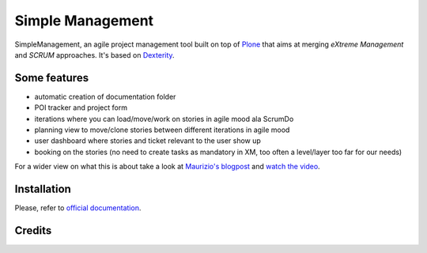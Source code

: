 Simple Management
=================

SimpleManagement, an agile project management tool built on top of `Plone`__ that aims at merging `eXtreme Management` and `SCRUM` approaches. It's based on `Dexterity`__.

Some features
-------------

- automatic creation of documentation folder
- POI tracker and project form
- iterations where you can load/move/work on stories in agile mood ala ScrumDo
- planning view to move/clone stories between different iterations in agile mood
- user dashboard where stories and ticket relevant to the user show up
- booking on the stories (no need to create tasks as mandatory in XM, too often a level/layer too far for our needs)

For a wider view on what this is about take a look at `Maurizio's blogpost`__ and `watch the video`__.


Installation
------------

Please, refer to `official documentation`__.


Credits
-------

.. image:: http://www.abstract.it/logo-abstract-readme
   :alt: Abstract Website
   :target: http://www.abstract.it


__ http://pypi.python.org/pypi/Plone
__ http://pypi.python.org/pypi/plone.dexterity
__ http://www.abstract.it/en/blog/maurizio-delmonte/simplemanagement-an-agile-project-management-tool
__ http://vimeo.com/51785910
__ http://plone.org/documentation/kb/add-ons/tutorial-all-pages
